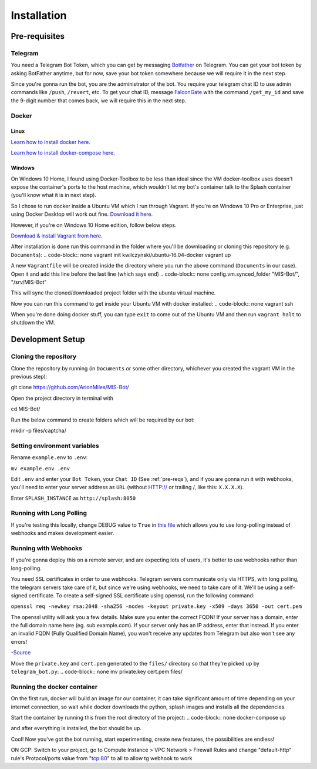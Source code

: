 Installation
============

.. _pre-reqs:

Pre-requisites
--------------

Telegram
^^^^^^^^
You need a Telegram Bot Token, which you can get by messaging `Botfather
<https://t.me/botfather>`_ on Telegram. You can get your bot token by asking BotFather anytime, but for now, save your bot token somewhere because we will require it in the next step.

Since you're gonna run the bot, you are the administrator of the bot.
You require your telegram chat ID to use admin commands like ``/push``, ``/revert``, etc. 
To get your chat ID, message `FalconGate
<https://telegram.me/FalconGate_Bot>`_ with the command ``/get_my_id`` and save the 9-digit number that comes back, 
we will require this in the next step.


Docker
^^^^^^

Linux
~~~~~

`Learn how to install docker here.
<https://docs.docker.com/install/linux/docker-ce/ubuntu/>`_

`Learn how to install docker-compose here.
<https://docs.docker.com/compose/install/>`_

Windows
~~~~~~~

On Windows 10 Home, I found using Docker-Toolbox to be less than ideal since the VM docker-toolbox uses doesn't expose the container's ports to the host machine, which wouldn't let my bot's container talk to the Splash container (you'll know what it is in next step).

So I chose to run docker inside a Ubuntu VM which I run through Vagrant.
If you're on Windows 10 Pro or Enterprise, just using Docker Desktop will work out fine.
`Download it here.
<https://hub.docker.com/editions/community/docker-ce-desktop-windows>`_

However, if you're on Windows 10 Home edition, follow below steps.

`Download & install Vagrant from here.
<https://www.vagrantup.com/downloads.html>`_

After installation is done run this command in the folder where you'll be downloading or cloning this repository (e.g. ``Documents``):
.. code-block:: none
vagrant init kwilczynski/ubuntu-16.04-docker
vagrant up

A new ``Vagrantfile`` will be created inside the directory where you run the above command (``Documents`` in our case). 
Open it and add this line before the last line (which says ``end``)
.. code-block:: none
config.vm.synced_folder "MIS-Bot/", "/srv/MIS-Bot"

This will sync the cloned/downloaded project folder with the ubuntu virtual machine.

Now you can run this command to get inside your Ubuntu VM with docker installed:
.. code-block:: none
vagrant ssh

When you're done doing docker stuff, you can type ``exit`` to come out of the Ubuntu VM and then run ``vagrant halt`` to shutdown the VM.

Development Setup
-----------------

Cloning the repository
^^^^^^^^^^^^^^^^^^^^^^
Clone the repository by running (in ``Documents`` or some other directory, whichever you created the vagrant VM in the previous step):

.. code-block:: none
git clone https://github.com/ArionMiles/MIS-Bot/

Open the project directory in terminal with

.. code-block:: none
cd MIS-Bot/

Run the below command to create folders which will be required by our bot:

.. code-block:: none
mkdir -p files/captcha/

Setting environment variables
^^^^^^^^^^^^^^^^^^^^^^^^^^^^^

Rename ``example.env`` to ``.env``:

``mv example.env .env``

Edit ``.env`` and enter your ``Bot Token``, your ``Chat ID`` (See :ref:`pre-reqs`), and if you are gonna run it with webhooks,
you'll need to enter your server address as ``URL`` (without HTTP:// or trailing /, like this: ``X.X.X.X``).

Enter ``SPLASH_INSTANCE`` as ``http://splash:8050``

Running with Long Polling
^^^^^^^^^^^^^^^^^^^^^^^^^

If you're testing this locally, change DEBUG value to ``True`` in 
`this file
<https://github.com/ArionMiles/MIS-Bot/blob/master/mis-bot/telegram_bot.py#L147>`_ 
which allows you to use long-polling instead of webhooks and makes development easier.

Running with Webhooks
^^^^^^^^^^^^^^^^^^^^^

If you're gonna deploy this on a remote server, and are expecting lots of users, it's better to use webhooks rather than long-polling.

You need SSL certificates in order to use webhooks. Telegram servers communicate only via HTTPS, with long polling,
the telegram servers take care of it, but since we're using webhooks, we need to take care of it. 
We'll be using a self-signed certificate. To create a self-signed SSL certificate using openssl, run the following command:

``openssl req -newkey rsa:2048 -sha256 -nodes -keyout private.key -x509 -days 3650 -out cert.pem``

The openssl utility will ask you a few details. Make sure you enter the correct FQDN! If your server has a domain,
enter the full domain name here (eg. sub.example.com). If your server only has an IP address, enter that instead.
If you enter an invalid FQDN (Fully Qualified Domain Name), you won't receive any updates from Telegram but also won't see any errors!

-`Source
<https://github.com/python-telegram-bot/python-telegram-bot/wiki/Webhooks#creating-a-self-signed-certificate-using-openssl>`_

Move the ``private.key`` and ``cert.pem`` generated to the ``files/`` directory so that they're picked up by ``telegram_bot.py``:
.. code-block:: none
mv private.key cert.pem files/

Running the docker container
^^^^^^^^^^^^^^^^^^^^^^^^^^^^

On the first run, docker will build an image for our container, it can take significant amount of time depending on your 
internet connection, so wait while docker downloads the python, splash images and installs all the dependencies.

Start the container by running this from the root directory of the project:
.. code-block:: none
docker-compose up

and after everything is installed, the bot should be up.

Cool! Now you've got the bot running, start experimenting, create new features, the possibilities are endless!

ON GCP: Switch to your project, go to Compute Instance > VPC Network > Firewall Rules
and change "default-http" rule's Protocol/ports value from "tcp:80" to all to allow tg webhook to work 